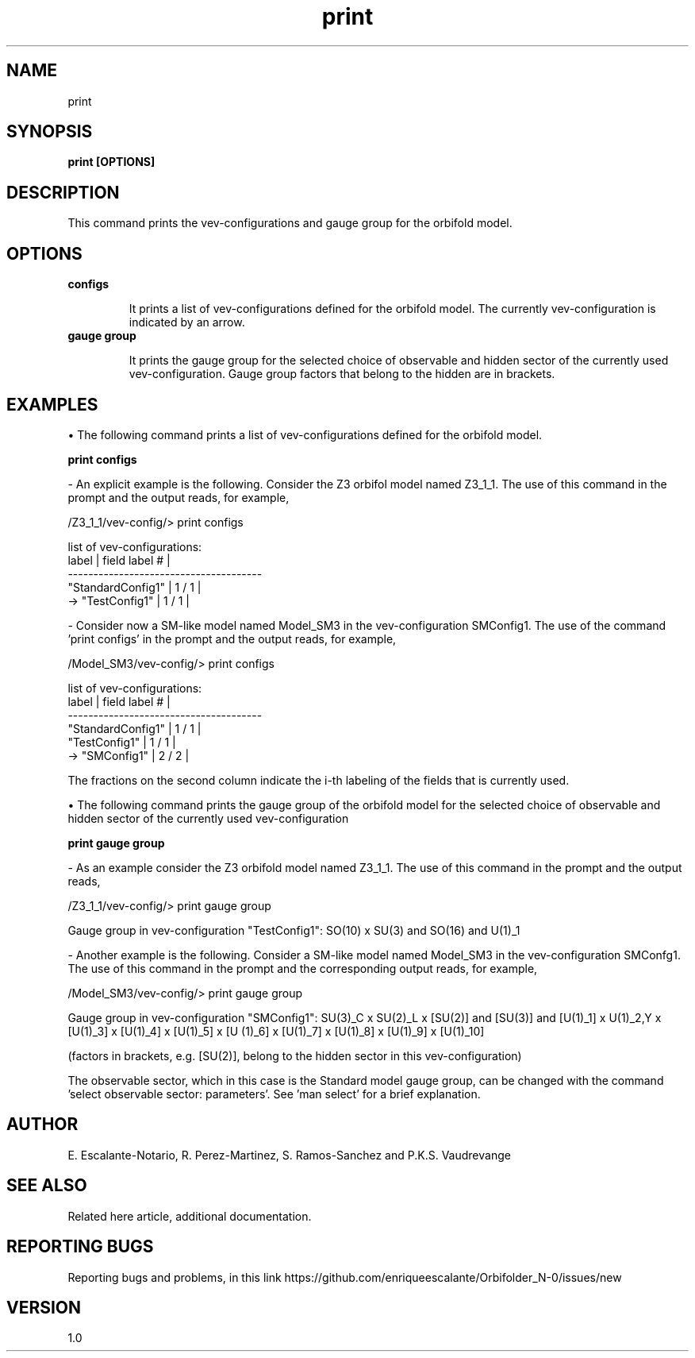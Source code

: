 .TH "print" 1 "February 1, 2024" "Escalante-Notario, Perez-Martinez, Ramos-Sanchez and Vaudrevange"

.SH NAME
print 

.SH SYNOPSIS
.B print [OPTIONS]

.SH DESCRIPTION

This command prints the vev-configurations and gauge group for the orbifold model.


.SH OPTIONS
.TP
.B configs

It prints a list of vev-configurations defined for the orbifold model. The currently vev-configuration is indicated by an arrow.
  
.TP
.B gauge group

It prints the gauge group for the selected choice of observable and hidden sector of the currently used vev-configuration. Gauge group factors that belong to the hidden are in brackets.


.SH EXAMPLES
\(bu The following command prints a list of vev-configurations defined for the orbifold model.  

.B print configs

- An explicit example is the following. Consider the Z3 orbifol model named Z3_1_1. The use of this command in the prompt and the output reads, for example,

  /Z3_1_1/vev-config/> print configs

    list of vev-configurations: 
       label             | field label # |
      -------------------------------------- 
       "StandardConfig1" |        1 /  1 | 
    -> "TestConfig1"     |        1 /  1 | 


- Consider now a SM-like model named Model_SM3 in the vev-configuration SMConfig1. The use of the command 'print configs' in the prompt and the output reads, for example,

  /Model_SM3/vev-config/> print configs

    list of vev-configurations: 
       label             | field label # |
      -------------------------------------- 
       "StandardConfig1" |        1 /  1 | 
       "TestConfig1"     |        1 /  1 | 
    -> "SMConfig1"       |        2 /  2 | 

The fractions on the second column indicate the i-th labeling of the fields that is currently used.  


\(bu The following command prints the gauge group of the orbifold model for the selected choice of observable and hidden sector of the currently used vev-configuration

.B print gauge group

- As an example consider the Z3 orbifold model named Z3_1_1. The use of this command in the prompt and the output reads, 

  /Z3_1_1/vev-config/> print gauge group

    Gauge group in vev-configuration "TestConfig1": SO(10) x SU(3) and SO(16) and U(1)_1


- Another example is the following. Consider a SM-like model named Model_SM3 in the vev-configuration SMConfg1. The use of this command in the prompt and the corresponding output reads, for example, 

  /Model_SM3/vev-config/> print gauge group

    Gauge group in vev-configuration "SMConfig1": SU(3)_C x SU(2)_L x [SU(2)] and [SU(3)] and [U(1)_1] x U(1)_2,Y x [U(1)_3] x [U(1)_4] x [U(1)_5] x [U  (1)_6] x [U(1)_7] x [U(1)_8] x [U(1)_9] x [U(1)_10]

    (factors in brackets, e.g. [SU(2)], belong to the hidden sector in this vev-configuration)

The observable sector, which in this case is the Standard model gauge group, can be changed with the command 'select observable sector: parameters'. See 'man select' for a brief explanation.  



.SH AUTHOR
E. Escalante-Notario, R. Perez-Martinez, S. Ramos-Sanchez and P.K.S. Vaudrevange

.SH SEE ALSO
Related here article, additional documentation.

.SH REPORTING BUGS
Reporting bugs and problems, in this link https://github.com/enriqueescalante/Orbifolder_N-0/issues/new

.SH VERSION
1.0

